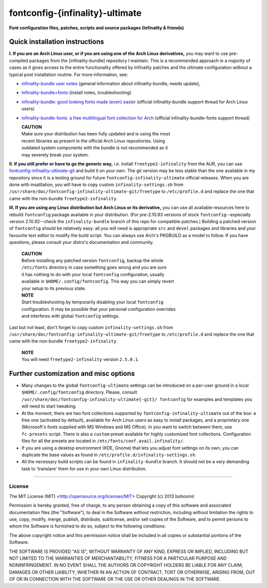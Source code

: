 fontconfig-{infinality}-ultimate
--------------------------------

**Font configuration files, patches, scripts and source packages (Infinality & friends)**


Quick installation instructions
~~~~~~~~~~~~~~~~~~~~~~~~~~~~~~~

**I. If you are an Arch Linux user, or if you are using one of the Arch Linux
derivatives,** you may want to use pre-compiled packages from the
[infinality-bundle] repository I maintain. This is a recommended approach in a
majority of cases as it gives access to the entire functionality offered by
Infinality patches and the ultimate configuration without a typical post
installation routine. For more information, see:

* `infinality-bundle user notes <http://bohoomil.cu.cc/>`_ (general information
  about infinality-bundle, needs update),

* `Infinality-bundle+fonts
  <https://wiki.archlinux.org/index.php/Infinality-bundle+fonts>`_ (install
  notes, troubleshooting)

* `infinality-bundle: good looking fonts made (even) easier
  <https://bbs.archlinux.org/viewtopic.php?id=162098>`_ (official
  infinality-bundle support thread for Arch Linux users)

* `infinality-bundle-fonts: a free multilingual font collection for Arch
  <https://bbs.archlinux.org/viewtopic.php?id=170976>`_ (official
  infinality-bundle-fonts support thread)

  | **CAUTION**
  | Make sure your distribution has been fully updated and is using the most
  | recent libraries as present in the official Arch Linux repositories. Using
  | outdated system components with the bundle is not recommended as it
  | may severely break your system.

**II. If you still prefer or have to go the generic way,** i.e. install
``freetype2-infinality`` from the AUR, you can use
`fontconfig-infinality-ultimate-git`_ and build it on your own. The git version
may be less stable than the one available in my repository since it is a testing
ground for future ``fontconfig-infinality-ultimate`` official releases. When you
are done with insatllation, you will have to copy custom
``infinality-settings.sh`` from
``/usr/share/doc/fontconfig-infinality-ultimate-git/freetype`` to
``/etc/profile.d`` and replace the one that came with the non-bundle
``freetype2-infinality``.

**III. If you are using any Linux distribution but Arch Linux or its
derivative,** you can use all available resources here to rebuild ``fontconfig``
package available in your distribution. (For pre-2.10.93 versions of stock
``fontconfig``--especially version 2.10.92--check the ``infinality-bundle``
branch of this repo for compatible patches.) Building a patched version of
``fontconfig`` should be relatively easy: all you will need is appropriate
``src`` and ``devel`` packages and libraries and your favourite text editor to
modify the build script. You can always use Arch's PKGBUILD as a model to
follow. If you have questions, please consult your distro's documentation and
community.
   
  | **CAUTION**
  | Before installing any patched version ``fontconfig``, backup the whole
  | ``/etc/fonts`` directory in case something goes wrong and you are sure
  | it has nothing to do with your local ``fontconfig`` configuration, usually 
  | available in ``$HOME/.config/fontconfig``. This way you can simply revert
  | your setup to its previous state.

  | **NOTE**
  | Start troubleshooting by temporarily disabling your local ``fontconfig``
  | configuration. It may be possible that your personal configuration overrides
  | and interferes with global ``fontconfig`` settings.

Last but not least, don't forget to copy custom ``infinality-settings.sh`` from
``/usr/share/doc/fontconfig-infinality-ultimate-git/freetype`` to
``/etc/profile.d`` and replace the one that came with the non-bundle
``freetype2-infinality``.

  | **NOTE**
  | You will need ``freetype2-infinality`` version ``2.5.0.1``.


Further customization and misc options
~~~~~~~~~~~~~~~~~~~~~~~~~~~~~~~~~~~~~~

* Many changes to the global ``fontconfig-ultimate`` settings can be introduced 
  on a per-user ground in a local ``$HOME/.config/fontconfig`` directory. 
  Please, consult ``/usr/share/doc/fontconfig-infinality-ultimate{-git}/
  fontconfig`` for examples and templates you will need to start tweaking.

* At the moment, there are two font collections supported by
  ``fontconfig-infinality-ultimate`` out of the box: a free one (activated by
  default), available for Arch Linux users as easy to install packages, and a
  proprietary one (Microsoft's fonts supplied with MS Windows and MS Office). In
  you want to switch between them, use ``fc-presets`` script. There is also a
  ``custom`` preset available for highly customized font collections.
  Configuration files for all the presets are located in
  ``/etc/fonts/conf.avail.infinality/``.

* If you are using a desktop environment (KDE, Gnome) that lets you adjust font
  settings on its own, you can duplicate the base values as found in
  ``/etc/profile.d/infinality-settings.sh``.

* All the necessary build scripts can be found in ``infinality-bundle`` branch.
  It should not be a very demanding task to 'translare' them for use in
  your own Linux distribution.

.. _fontconfig-infinality-ultimate-git: https://aur.archlinux.org/packages/fontconfig-infinality-ultimate-git/

----

License
.......

The MIT License (MIT) <http://opensource.org/licenses/MIT>
Copyright (c) 2013 bohoomil

Permission is hereby granted, free of charge, to any person obtaining a copy
of this software and associated documentation files (the "Software"), to deal
in the Software without restriction, including without limitation the rights
to use, copy, modify, merge, publish, distribute, sublicense, and/or sell
copies of the Software, and to permit persons to whom the Software is
furnished to do so, subject to the following conditions:

The above copyright notice and this permission notice shall be included in
all copies or substantial portions of the Software.

THE SOFTWARE IS PROVIDED "AS IS", WITHOUT WARRANTY OF ANY KIND, EXPRESS OR
IMPLIED, INCLUDING BUT NOT LIMITED TO THE WARRANTIES OF MERCHANTABILITY,
FITNESS FOR A PARTICULAR PURPOSE AND NONINFRINGEMENT. IN NO EVENT SHALL THE
AUTHORS OR COPYRIGHT HOLDERS BE LIABLE FOR ANY CLAIM, DAMAGES OR OTHER
LIABILITY, WHETHER IN AN ACTION OF CONTRACT, TORT OR OTHERWISE, ARISING FROM,
OUT OF OR IN CONNECTION WITH THE SOFTWARE OR THE USE OR OTHER DEALINGS IN
THE SOFTWARE.

